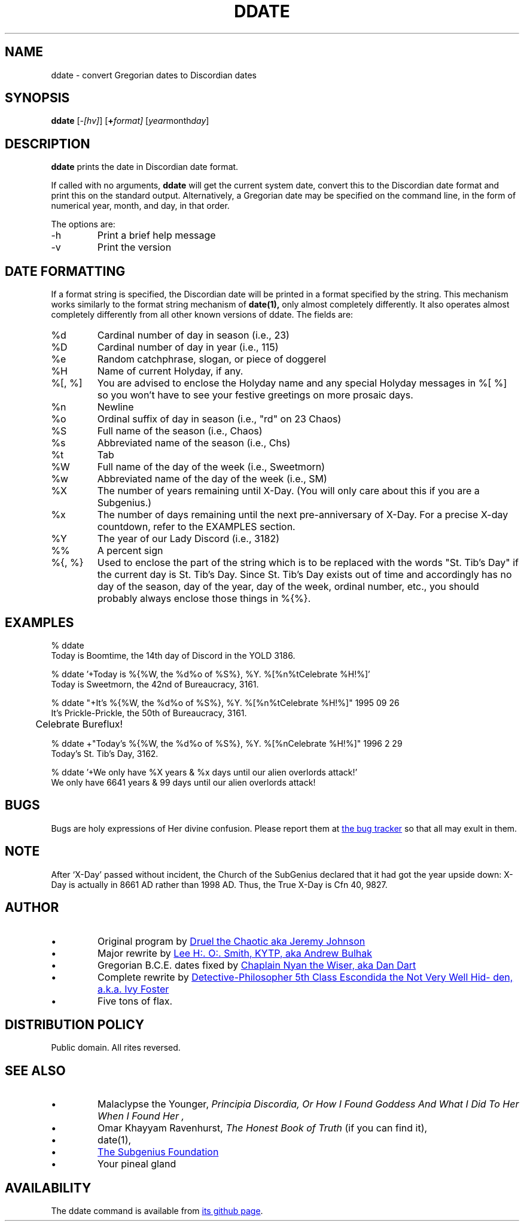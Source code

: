 .\" All Rites Reversed.  This file is in the PUBLIC DOMAIN.
.\" Kallisti.
.\" ddate:00006
.TH DDATE 1 "14th Discord, YOLD 3186" "ddate" "Emperor Norton User Command"
.SH NAME
ddate \- convert Gregorian dates to Discordian dates
.SH SYNOPSIS
.B ddate
.RI [ -[hv] ]
.RI [ \fB+\fPformat]
.RI [ year month day ]
.SH DESCRIPTION
.LP
.B ddate
prints the date in Discordian date format.
.PP
If called with no arguments,
.B ddate
will get the current system date, convert this to the Discordian
date format and print this on the standard output.
Alternatively, a Gregorian date may be specified on the command line,
in the form of numerical
year, month, and day, in that order.
.PP
The options are:
.IP -h
Print a brief help message
.IP -v
Print the version
.SH DATE FORMATTING
.LP
If a format string is specified, the Discordian date will be printed in
a format specified by the string. This mechanism works similarly to the
format string mechanism of
.B date(1),
only almost completely differently.
It also operates almost completely differently
from all other known versions of ddate.
The fields are:
.IP %d
Cardinal number of day in season (i.e., 23)
.IP %D
Cardinal number of day in year (i.e., 115)
.IP %e
Random catchphrase, slogan, or piece of doggerel
.IP %H
Name of current Holyday, if any.
.IP "%[, %]"
You are advised to enclose the Holyday name
and any special Holyday messages in %[ %]
so you won't have to see your festive greetings on more prosaic days.
.IP %n
Newline
.IP %o
Ordinal suffix of day in season (i.e., "rd" on 23 Chaos)
.IP %S
Full name of the season (i.e., Chaos)
.IP %s
Abbreviated name of the season (i.e., Chs)
.IP %t
Tab
.IP %W
Full name of the day of the week (i.e., Sweetmorn)
.IP %w
Abbreviated name of the day of the week (i.e., SM)
.IP %X
The number of years remaining until X-Day.
(You will only care about this if you are a Subgenius.)
.IP %x
The number of days remaining until the next pre-anniversary of X-Day.
For a precise X-day countdown, refer to the EXAMPLES section.
.IP %Y
The year of our Lady Discord (i.e., 3182)
.IP %%
A percent sign
.IP "%{, %}"
Used to enclose the part of the string
which is to be replaced with the words "St. Tib's Day"
if the current day is St. Tib's Day.
Since St. Tib's Day exists out of time
and accordingly has no day of the season, day of the year, day of the week, ordinal number, etc.,
you should probably always enclose those things in %{%}.
.bp
.SH EXAMPLES
.nf
% ddate
.br
Today is Boomtime, the 14th day of Discord  in the YOLD 3186.
.LP
% ddate '+Today is %{%W, the %d%o of %S%}, %Y. %[%n%tCelebrate %H!%]'
.br
Today is Sweetmorn, the 42nd of Bureaucracy, 3161.
.LP
% ddate "+It's %{%W, the %d%o of %S%}, %Y. %[%n%tCelebrate %H!%]" 1995 09 26
.br
It's Prickle-Prickle, the 50th of Bureaucracy, 3161.
.br
	Celebrate Bureflux!
.PP
% ddate +"Today's %{%W, the %d%o of %S%}, %Y. %[%nCelebrate %H!%]" 1996 2 29
.br
Today's St. Tib's Day, 3162.
.LP
% ddate '+We only have %X years & %x days until our alien overlords attack!'
.br
We only have 6641 years & 99 days until our alien overlords attack!
.br
.SH BUGS
.LP
Bugs are holy expressions of Her divine confusion.
Please report them at
.UR https://github.com/escondida/ddate/issues
the bug tracker
.UE
so that all may exult in them.
.SH NOTE
.LP
After `X-Day' passed without incident, the Church of the SubGenius
declared that it had got the year upside down: X-Day is actually in 8661 AD
rather than 1998 AD.  Thus, the True X-Day is Cfn 40, 9827.
.SH AUTHOR
.IP •
Original program by
.MT mpython@gnu.ai.mit.edu
Druel the Chaotic aka Jeremy Johnson
.ME
.IP •
Major rewrite by
.MT acb@dev.null.org
Lee H:. O:. Smith, KYTP, aka Andrew Bulhak
.ME
.IP •
Gregorian B.C.E. dates fixed by
.MT ntw@dandart.co.uk
Chaplain Nyan the Wiser, aka Dan Dart
.ME
.IP •
Complete rewrite by
.MT escondida@iff.ink
Detective-Philosopher 5th Class Escondida the Not Very Well Hidden, a.k.a. Ivy Foster
.ME
.IP •
Five tons of flax.
.SH DISTRIBUTION POLICY
.LP
Public domain. All rites reversed.
.SH SEE ALSO
.IP •
Malaclypse the Younger,
.I "Principia Discordia, Or How I Found Goddess And What I Did To Her When I Found Her",
.IP •
Omar Khayyam Ravenhurst,
.I "The Honest Book of Truth"
(if you can find it),
.IP •
date(1),
.IP •
.UR http://www.subgenius.com/
The Subgenius Foundation
.UE
.IP •
Your pineal gland
.SH AVAILABILITY
The ddate command is available from
.UR https://github.com/escondida/ddate
its github page
.UE .
